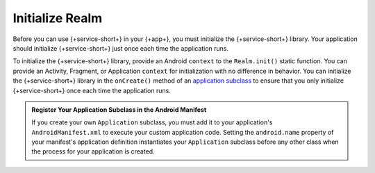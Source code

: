 Initialize Realm
----------------

Before you can use {+service-short+} in your {+app+}, you must
initialize the {+service-short+} library. Your application should
initialize {+service-short+} just once each time the application runs.

To initialize the {+service-short+} library, provide an Android
``context`` to the ``Realm.init()`` static function. You can provide
an Activity, Fragment, or Application ``context`` for initialization with no
difference in behavior. You can initialize the {+service-short+} library
in the ``onCreate()`` method of an `application subclass
<https://developer.android.com/reference/android/app/Application>`__ to
ensure that you only initialize {+service-short+} once each time the
application runs.

.. tabs-realm-languages::

   .. tab::
      :tabid: java
   
      .. code-block:: java

         Realm.init(this); // context, usually an Activity or Application
   
   .. tab::
      :tabid: kotlin

      .. code-block:: kotlin
   
         Realm.init(this) // context, usually an Activity or Application

.. admonition:: Register Your Application Subclass in the Android Manifest
   :class: note

   If you create your own ``Application`` subclass, you must add it to your
   application's ``AndroidManifest.xml`` to execute your custom
   application code. Setting the ``android.name`` property of your
   manifest's application definition instantiates your ``Application``
   subclass before any other class when the process for your application
   is created.
   
   .. code-block:: xml
      :emphasize-lines: 6

      <?xml version="1.0" encoding="utf-8"?>
      <manifest xmlns:android="http://schemas.android.com/apk/res/android"
         package="com.mongodb.example">

         <application
            android:name=".MyApplicationSubclass"
            ...
         />
      </manifest>